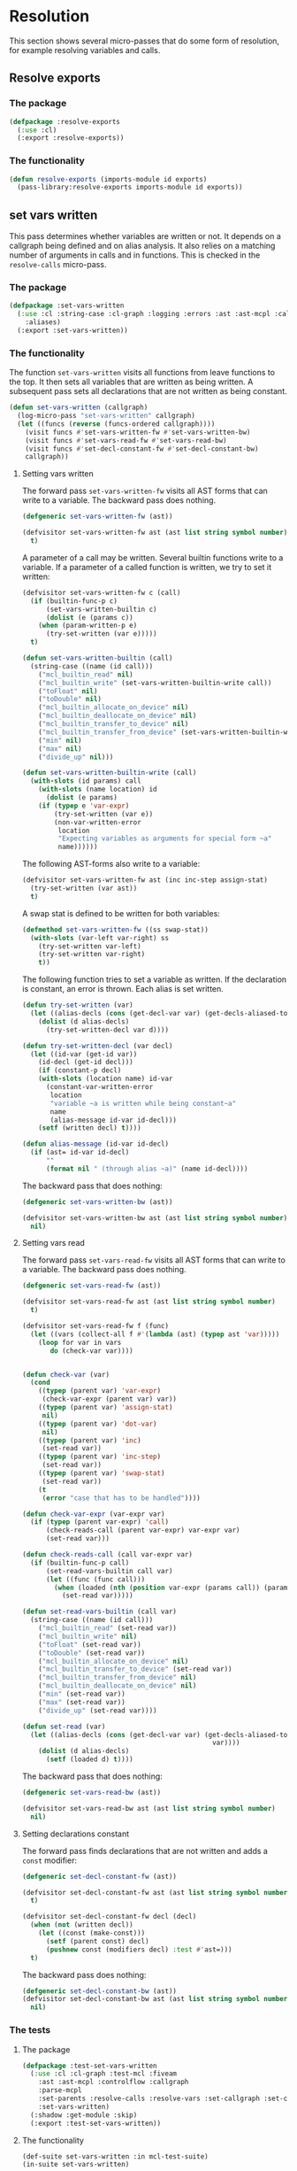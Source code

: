 #+name: license-preamble
#+begin_src lisp :exports none 
;;;; A system for programming many-cores on multiple levels of abstraction.
;;;; Copyright (C) 2018 Pieter Hijma

;;;; This program is free software: you can redistribute it and/or modify
;;;; it under the terms of the GNU General Public License as published by
;;;; the Free Software Foundation, either version 3 of the License, or
;;;; (at your option) any later version.

;;;; This program is distributed in the hope that it will be useful,
;;;; but WITHOUT ANY WARRANTY; without even the implied warranty of
;;;; MERCHANTABILITY or FITNESS FOR A PARTICULAR PURPOSE.  See the
;;;; GNU General Public License for more details.

;;;; You should have received a copy of the GNU General Public License
;;;; along with this program.  If not, see <https://www.gnu.org/licenses/>.
#+end_src

#+property: header-args :comments link :tangle-mode (identity #o400) :results output silent :mkdirp yes

* Resolution

This section shows several micro-passes that do some form of resolution, for
example resolving variables and calls.

#+toc: headlines 1 local

** Resolve exports

*** The package
    :PROPERTIES:
    :header-args+: :package ":cl-user"
    :header-args+: :tangle "../system/micro-passes/resolve-exports/packages.lisp"
    :END:

#+begin_src lisp :mkdirp yes :noweb yes :exports none
<<license-preamble>>

(in-package :cl-user)
#+end_src

#+begin_src lisp
(defpackage :resolve-exports
  (:use :cl)
  (:export :resolve-exports))
#+end_src

*** The functionality
    :PROPERTIES:
    :header-args+: :package ":resolve-exports"
    :header-args+: :tangle "../system/micro-passes/resolve-exports/resolve-exports.lisp"
    :END:

#+begin_src lisp :exports none :noweb yes
<<license-preamble>>

(in-package :resolve-exports)
#+end_src

#+begin_src lisp
(defun resolve-exports (imports-module id exports)
  (pass-library:resolve-exports imports-module id exports))
#+end_src



** set vars written

This pass determines whether variables are written or not.  It depends on a
callgraph being defined and on alias analysis.  It also relies on a matching
number of arguments in calls and in functions.  This is checked in the
~resolve-calls~ micro-pass.

*** The package
    :PROPERTIES:
    :header-args+: :package ":cl-user"
    :header-args+: :tangle "../system/micro-passes/set-vars-written/packages.lisp"
    :END:

#+begin_src lisp :mkdirp yes :noweb yes :exports none
<<license-preamble>>

(in-package :cl-user)
#+end_src

#+begin_src lisp
(defpackage :set-vars-written
  (:use :cl :string-case :cl-graph :logging :errors :ast :ast-mcpl :callgraph
	:aliases)
  (:export :set-vars-written))
#+end_src

*** The functionality
    :PROPERTIES:
    :header-args+: :package ":set-vars-written"
    :header-args+: :tangle "../system/micro-passes/set-vars-written/set-vars-written.lisp"
    :END:

The function ~set-vars-written~ visits all functions from leave functions to
the top.  It then sets all variables that are written as being written.  A
subsequent pass sets all declarations that are not written as being constant.

#+begin_src lisp :exports none :noweb yes
<<license-preamble>>

(in-package :set-vars-written)
#+end_src

#+begin_src lisp
(defun set-vars-written (callgraph)
  (log-micro-pass "set-vars-written" callgraph)
  (let ((funcs (reverse (funcs-ordered callgraph))))
    (visit funcs #'set-vars-written-fw #'set-vars-written-bw)
    (visit funcs #'set-vars-read-fw #'set-vars-read-bw)
    (visit funcs #'set-decl-constant-fw #'set-decl-constant-bw)
    callgraph))
#+end_src

**** Setting vars written

The forward pass ~set-vars-written-fw~ visits all AST forms that can write to a
variable.  The backward pass does nothing.

#+begin_src lisp
(defgeneric set-vars-written-fw (ast))

(defvisitor set-vars-written-fw ast (ast list string symbol number)
  t)
#+end_src

A parameter of a call may be written.  Several builtin functions write to a
variable.  If a parameter of a called function is written, we try to set it
written:

#+begin_src lisp
(defvisitor set-vars-written-fw c (call)
  (if (builtin-func-p c)
      (set-vars-written-builtin c)
      (dolist (e (params c))
	(when (param-written-p e)
	  (try-set-written (var e)))))
  t)

(defun set-vars-written-builtin (call)
  (string-case ((name (id call)))
    ("mcl_builtin_read" nil)
    ("mcl_builtin_write" (set-vars-written-builtin-write call))
    ("toFloat" nil)
    ("toDouble" nil)
    ("mcl_builtin_allocate_on_device" nil)
    ("mcl_builtin_deallocate_on_device" nil)
    ("mcl_builtin_transfer_to_device" nil)
    ("mcl_builtin_transfer_from_device" (set-vars-written-builtin-write call))
    ("min" nil)
    ("max" nil)
    ("divide_up" nil)))

(defun set-vars-written-builtin-write (call)
  (with-slots (id params) call
    (with-slots (name location) id
      (dolist (e params)
	(if (typep e 'var-expr)
	    (try-set-written (var e))
	    (non-var-written-error
	     location
	     "Expecting variables as arguments for special form ~a"
	     name))))))
#+end_src

The following AST-forms also write to a variable:

#+begin_src lisp
(defvisitor set-vars-written-fw ast (inc inc-step assign-stat)
  (try-set-written (var ast))
  t)
#+end_src

A swap stat is defined to be written for both variables:

#+begin_src lisp
(defmethod set-vars-written-fw ((ss swap-stat))
  (with-slots (var-left var-right) ss
    (try-set-written var-left)
    (try-set-written var-right)
    t))
#+end_src

The following function tries to set a variable as written.  If the declaration
is constant, an error is thrown.  Each alias is set written.

#+begin_src lisp
(defun try-set-written (var)
  (let ((alias-decls (cons (get-decl-var var) (get-decls-aliased-to-var var))))
    (dolist (d alias-decls)
      (try-set-written-decl var d))))

(defun try-set-written-decl (var decl)
  (let ((id-var (get-id var))
	(id-decl (get-id decl)))
    (if (constant-p decl)
	(with-slots (location name) id-var
	  (constant-var-written-error
	   location
	   "variable ~a is written while being constant~a"
	   name
	   (alias-message id-var id-decl)))
	(setf (written decl) t))))

(defun alias-message (id-var id-decl)
  (if (ast= id-var id-decl)
      ""
      (format nil " (through alias ~a)" (name id-decl))))
#+end_src




The backward pass that does nothing:

#+begin_src lisp
(defgeneric set-vars-written-bw (ast))

(defvisitor set-vars-written-bw ast (ast list string symbol number)
  nil)
#+end_src







**** Setting vars read

The forward pass ~set-vars-read-fw~ visits all AST forms that can write to a
variable.  The backward pass does nothing.

#+begin_src lisp
(defgeneric set-vars-read-fw (ast))

(defvisitor set-vars-read-fw ast (ast list string symbol number)
  t)
#+end_src


#+begin_src lisp
(defvisitor set-vars-read-fw f (func)
  (let ((vars (collect-all f #'(lambda (ast) (typep ast 'var)))))
    (loop for var in vars
       do (check-var var))))


(defun check-var (var)
  (cond
    ((typep (parent var) 'var-expr)
     (check-var-expr (parent var) var))
    ((typep (parent var) 'assign-stat)
     nil)
    ((typep (parent var) 'dot-var)
     nil)
    ((typep (parent var) 'inc)
     (set-read var))
    ((typep (parent var) 'inc-step)
     (set-read var))
    ((typep (parent var) 'swap-stat)
     (set-read var))
    (t
     (error "case that has to be handled"))))

(defun check-var-expr (var-expr var)
  (if (typep (parent var-expr) 'call)
      (check-reads-call (parent var-expr) var-expr var)
      (set-read var)))

(defun check-reads-call (call var-expr var)
  (if (builtin-func-p call)
      (set-read-vars-builtin call var)
      (let ((func (func call)))
        (when (loaded (nth (position var-expr (params call)) (params func)))
          (set-read var)))))

(defun set-read-vars-builtin (call var)
  (string-case ((name (id call)))
    ("mcl_builtin_read" (set-read var))
    ("mcl_builtin_write" nil)
    ("toFloat" (set-read var))
    ("toDouble" (set-read var))
    ("mcl_builtin_allocate_on_device" nil)
    ("mcl_builtin_transfer_to_device" (set-read var))
    ("mcl_builtin_transfer_from_device" nil)
    ("mcl_builtin_deallocate_on_device" nil)
    ("min" (set-read var))
    ("max" (set-read var))
    ("divide_up" (set-read var))))

(defun set-read (var)
  (let ((alias-decls (cons (get-decl-var var) (get-decls-aliased-to-var
                                                var))))
    (dolist (d alias-decls)
      (setf (loaded d) t))))
#+end_src




The backward pass that does nothing:

#+begin_src lisp
(defgeneric set-vars-read-bw (ast))

(defvisitor set-vars-read-bw ast (ast list string symbol number)
  nil)
#+end_src








**** Setting declarations constant

The forward pass finds declarations that are not written and adds a ~const~
modifier:

#+begin_src lisp
(defgeneric set-decl-constant-fw (ast))

(defvisitor set-decl-constant-fw ast (ast list string symbol number)
  t)

(defvisitor set-decl-constant-fw decl (decl)
  (when (not (written decl))
    (let ((const (make-const)))
      (setf (parent const) decl)
      (pushnew const (modifiers decl) :test #'ast=)))
  t)
#+end_src

The backward pass does nothing:

#+begin_src lisp
(defgeneric set-decl-constant-bw (ast))
(defvisitor set-decl-constant-bw ast (ast list string symbol number)
  nil)
#+end_src
    

*** The tests

**** The package
     :PROPERTIES:
     :header-args+: :package ":cl-user"
     :header-args+: :tangle "../system/tests/test-set-vars-written/packages.lisp"
     :END:

#+begin_src lisp :mkdirp yes :noweb yes :exports none
<<license-preamble>>

(in-package :cl-user)
#+end_src

#+begin_src lisp
(defpackage :test-set-vars-written
  (:use :cl :cl-graph :test-mcl :fiveam
	:ast :ast-mcpl :controlflow :callgraph
	:parse-mcpl
	:set-parents :resolve-calls :resolve-vars :set-callgraph :set-cfgraphs
	:set-vars-written)
  (:shadow :get-module :skip)
  (:export :test-set-vars-written))
#+end_src

**** The functionality
     :PROPERTIES:
     :header-args+: :package ":test-set-vars-written"
     :header-args+: :tangle "../system/tests/test-set-vars-written/test-set-vars-written.lisp"
     :END:

#+begin_src lisp :exports none :noweb yes
<<license-preamble>>

(in-package :test-set-vars-written)
#+end_src

#+begin_src lisp
(def-suite set-vars-written :in mcl-test-suite)
(in-suite set-vars-written)

(test simple
  (let* ((input "package m;
                  module a;
                  
                  perfect void f(int a) {
                      a = 0;
                  }

                  perfect void g(int b, int c) {
                      f(b);
                  }")
	 
	 (module (get-module input))
	 (funcs (funcs (code module)))
	 (g (second funcs)))
    (set-vars-written (set-callgraph funcs))
    (is (and (written (first (params g)))
	     (constant-p (second (params g)))))))

(defun get-module (input)
  (let ((module (parse-mcpl input)))
    (set-parents module)
    (resolve-calls module nil)
    (resolve-vars module nil)
    (set-cfgraphs module)
    module))

(test aliases
  (let* ((input "package m;
                   module a;
                   
                   perfect void f(int n, float[n] a) {
                     float[n] b = a;
                     b[0] = 0.0;
                   }")
	 (module (get-module input))
	 (funcs (funcs (code module)))
	 (f (first funcs)))
    (set-vars-written (set-callgraph funcs))
    (is (and (constant-p (first (params f)))
	     (written (second (params f)))))))
#+end_src


** set callgraph
*** The package
    :PROPERTIES:
    :header-args+: :package ":cl-user"
    :header-args+: :tangle "../system/micro-passes/set-callgraph/packages.lisp"
    :END:

#+header: 
#+begin_src lisp :mkdirp yes :noweb yes :exports none
<<license-preamble>>

(in-package :cl-user)
#+end_src

#+begin_src lisp
(defpackage :set-callgraph
  (:use :cl :cl-graph :logging :ast :ast-mcpl :callgraph)
  (:export :set-callgraph))
#+end_src

*** The functionality
    :PROPERTIES:
    :header-args+: :package ":set-callgraph"
    :header-args+: :tangle "../system/micro-passes/set-callgraph/set-callgraph.lisp"
    :END:


#+begin_src lisp :exports none :noweb yes
<<license-preamble>>

(in-package :set-callgraph)
#+end_src

#+begin_src lisp
(defun add-edges (callgraph func calls)
  (dolist (c calls)
    (let ((calling-func (get-func c)))
      (add-edge-between-vertexes callgraph calling-func func))))

(defun set-callgraph (funcs)
  (log-micro-pass "set-callgraph" funcs)
  (let ((callgraph (make-callgraph)))
    (dolist (f funcs)
      (add-edges callgraph f (called-by f))
      (add-vertex callgraph f))
    callgraph))
#+end_src

** resolve calls

*** The package
    :PROPERTIES:
    :header-args+: :package ":cl-user"
    :header-args+: :tangle "../system/micro-passes/resolve-calls/packages.lisp"
    :END:

#+header: 
#+begin_src lisp :mkdirp yes :noweb yes :exports none
<<license-preamble>>

(in-package :cl-user)
#+end_src

#+begin_src lisp
(defpackage :resolve-calls
  (:use :cl :errors :logging :ast :ast-mcpl :resolve-exports)
  (:import-from :anaphora :awhen :aif :it)
  (:export :resolve-calls))
#+end_src

*** The functionality
    :PROPERTIES:
    :header-args+: :package ":resolve-calls"
    :header-args+: :tangle "../system/micro-passes/resolve-calls/resolve-calls.lisp"
    :END:

#+begin_src lisp :exports none :noweb yes
<<license-preamble>>

(in-package :resolve-calls)
#+end_src

#+begin_src lisp
(let (funcs resolve-imported-func)

  (defun lookup (call)
    (with-slots (id) call
      (dolist (f funcs)
	(when (ast= id (id f))
	  (return-from lookup f)))
      (let ((resolved-func (funcall resolve-imported-func id)))
	(cond (resolved-func
	       resolved-func)
	      ((builtin-func-p id)
	       nil)
	      (t
	       (undefined-func-error
		(location id) "Unkown function: ~a" (name id)))))))
  
  (defgeneric resolve-bw (ast))
  (defgeneric resolve-fw (ast))

  (defvisitor resolve-bw ast (ast string list number symbol) 
    nil)
  (defvisitor resolve-fw ast (ast string list number symbol) 
    t)


  
  (defvisitor resolve-fw call (call)
    (awhen (lookup call)
      (check-parameters call it)
      (setf (func call) it)
      (pushnew call (called-by it)))
    t)
    

  (defun resolve-calls (module exports)
    (log-micro-pass "resolve-calls" module)
    (setf funcs (funcs (code module)))
    (setf resolve-imported-func (get-resolve-func exports))
    (visit module #'resolve-fw #'resolve-bw)
    module))

(defun get-resolve-func (exports)
  #'(lambda (id) (resolve-exports (imports (get-module id)) id exports)))

(defun check-parameters (call func)
  (when (not (eql (length (params call)) (length (params func))))
    (unequal-nr-params-error (location call)
		"The number of parameters does not match for function call ~a"
		(name (id call)))))
#+end_src
    

*** Testing resolving calls

**** The package
    :PROPERTIES:
    :header-args+: :package ":cl-user"
    :header-args+: :tangle "../system/tests/test-resolve-calls/packages.lisp"
    :END:

#+begin_src lisp :mkdirp yes :noweb yes :exports none
<<license-preamble>>

(in-package :cl-user)
#+end_src

#+begin_src lisp
(defpackage :test-resolve-calls
  (:use :cl :test-mcl :fiveam :parse-mcpl :ast :ast-mcpl
	:resolve-calls)
  (:export :test-resolve-calls))
#+end_src

**** The functionality
     :PROPERTIES:
     :header-args+: :package ":test-resolve-calls"
     :header-args+: :tangle "../system/tests/test-resolve-calls/test-resolve-calls.lisp"
     :END:

#+begin_src lisp :exports none :noweb yes
<<license-preamble>>

(in-package :test-resolve-calls)
#+end_src

#+begin_src lisp
(def-suite resolve-calls)
(in-suite resolve-calls)

(test resolve-calls
  (let* ((input "package m;
                  module a;
                  
                  perfect void f() {
                  }

                  perfect void g() {
                      f();
                  }")
	 (module (parse-mcpl input))
	 (funcs (funcs (code (resolve-calls module #'(lambda (id) (declare (ignore id)) nil)))))
	 (f (first funcs))
	 (g (second funcs)))
    (is (and (null (called-by g))
	     (eql (length (called-by f)) 1)
	     (eq (func (first (called-by f))) f)))))
#+end_src

    
** Resolve Types

*** The package
    :PROPERTIES:
    :header-args+: :package ":cl-user"
    :header-args+: :tangle "../system/micro-passes/resolve-types/packages.lisp"
    :END:

#+begin_src lisp :mkdirp yes :noweb yes :exports none
<<license-preamble>>

(in-package :cl-user)
#+end_src

#+begin_src lisp
(defpackage :resolve-types
  (:use :cl :logging :errors :ast :ast-mcpl :resolve-exports)
  (:import-from :anaphora :aif :it)
  (:export :resolve-types))
#+end_src

*** The functionality
    :PROPERTIES:
    :header-args+: :package ":resolve-types"
    :header-args+: :tangle "../system/micro-passes/resolve-types/resolve-types.lisp"
    :END:

#+begin_src lisp  :exports none :noweb yes
<<license-preamble>>

(in-package :resolve-types)
#+end_src

#+begin_src lisp
(defgeneric resolve-bw (ast))
(defgeneric resolve-fw (ast))

(defvisitor resolve-bw ast (ast string list number symbol) 
  nil)
(defvisitor resolve-fw ast (ast string list number symbol) 
  t)

(let (typedefs funcs resolve-imported-func)
  (defun resolve-types (module exports)
    (log-micro-pass "resolve-types" module)
    (setf funcs (funcs (code module)))
    (setf resolve-imported-func (get-resolve-imported-func exports))
    (visit module #'resolve-fw #'resolve-bw)
    module)

  (defmethod resolve-fw ((td typedef))
    (push td typedefs)
    t)

  (defmethod resolve-fw ((ct custom-type))
    (setf (typedef ct) (lookup (id ct)))
    t)

  (defun lookup (id)
    (dolist (td typedefs)
      (when (ast= id (id td))
	(return-from lookup td)))
    (let ((resolved-typedef (funcall resolve-imported-func id)))
      (aif resolved-typedef
	   it
	   (undefined-type-error (location id) "Unkown type: ~a" (name id))))))

(defun get-resolve-imported-func (exports)
  #'(lambda (id) (resolve-exports (imports (get-module id)) id exports)))
#+end_src
    

** Resolve Vars

*** The package
    :PROPERTIES:
    :header-args+: :package ":cl-user"
    :header-args+: :tangle "../system/micro-passes/resolve-vars/packages.lisp"
    :END:

#+header: 
#+begin_src lisp :mkdirp yes :noweb yes :exports none
<<license-preamble>>

(in-package :cl-user)
#+end_src

#+begin_src lisp
(defpackage :resolve-vars
  (:use :cl :errors :logging :ast :ast-mcpl :query-hdl-mcpl
	:resolve-exports)
  (:import-from :anaphora :aif :it)
  (:export :resolve-vars :skip))
#+end_src

*** The functionality
    :PROPERTIES:
    :header-args+: :package ":resolve-vars"
    :header-args+: :tangle "../system/micro-passes/resolve-vars/resolve-vars.lisp"
    :END:

In this package we are resolving variables, which means that we are going to
map it to their declarations.  We define a visitor ~define-fw/bw~ that walks
the AST.

#+begin_src lisp :exports none :noweb yes
<<license-preamble>>

(in-package :resolve-vars)
#+end_src

#+begin_src lisp
(defgeneric define-bw (ast))
(defgeneric define-fw (ast))

(defvisitor define-bw ast (ast string list number symbol) 
  nil)
(defvisitor define-fw ast (ast string list number symbol) 
  t)
#+end_src

The function ~resolve-vars~ operates on a module.  This is necessary as in any
AST form, there may be references to declarations higher-up in the tree. 

We keep a list of scopes with declarations.  Each scope represents a list of
declarations with the found declarations in this scope.  The ~resolve-vars~
function initializes this with an empty list and starts visiting the AST.  Each
new scope that is introduced, we push a new empty list of declarations onto the
list of scopes.

As soon as we discover a variable, we will search the declarations for a match.
We start with the first scope and continue until we have seen all scopes.  If
we found a match, we return the basic declaration, otherwise we throw an error.

To be able to do this, we have to associate each ~basic-decl~ with its ~decl~.
This is easy with ~normal-decls~ and ~assign-decls~, but more difficult with
~as~ statements.  As soon we discover an ~as~ statement, we request the ~decl~
of its variable and add the ~basic-decls~ of the ~as~ statement to the list of
~as-basic-decls~ of the ~decl~.

This means that if we find a declaration, we register the declaration with each
of its basic-declarations and we push the declaration to the first scope in the
~scopes-with-declaration~ variable.  If we discover an ~as~ statement, we
should be able to resolve the variable, and hence retrieve its ~decl~.  We then
set up all the links.

If we find a variable, we resolve it, find its basic-declaration and register
it with this variable.
    
#+begin_src lisp
(defparameter *scopes-with-declarations* (list nil))
(defparameter *get-constant-decl-func* (constantly nil))

(defun resolve-vars (module exports)
  "Resolve variables in a module based on exports."
  (log-micro-pass "resolve-vars" module)
  (setf *scopes-with-declarations* (list nil))
  (setf *get-constant-decl-func* (constant-decl-func exports))
  (visit module #'define-fw #'define-bw)
  module)
#+end_src

The function below creates a function that resolve identifiers for constants.
These constants can be defined in the module, but also in other files.

#+begin_src lisp
(defun constant-decl-func (exports)
  #'(lambda (id)
      (if (const-id-p id)
	  (aif (resolve-exports (imports (get-module id)) id exports)
	       (decl it)
	       nil)
	  nil)))

(defvisitor define-fw ast (func code-block foreach-stat for-stat typedef)
  (push '() *scopes-with-declarations*)
  t)

(defvisitor define-bw ast (func code-block foreach-stat for-stat typedef)
  (pop *scopes-with-declarations*))

(defgeneric resolve (var))

(defun resolve-with-error (ast)
  (aif (resolve ast)
       it
       (undeclared-var-error (location ast)
		   "variable ~a is not declared" (name (get-id ast)))))

(defmethod resolve ((id id))
  (with-slots (name location) id
      (dolist (decls *scopes-with-declarations*)
	(dolist (d decls)
	  (dolist (bd (get-basic-decls d))
	    (when (equal (name (id bd)) name)
	      (return-from resolve bd)))))
      (aif (funcall *get-constant-decl-func* id)
	   (basic-decl it)
	   (values nil name location))))

(defmethod resolve ((bv basic-var))
  (resolve (get-id bv)))

(defmethod resolve ((bd basic-decl))
  (resolve (get-id bd)))


(defmethod resolve ((v var))
  (if (var-in-dot-var-p v)
      (resolve-in-dot-var v)
      (resolve (basic-var v))))

(defun var-in-dot-var-p (v)
  (let ((parent (parent v)))
    (and (typep parent 'dot-var)
	 (eq v (var parent)))))

(defun error-already-declared (loc id)
  (already-declared-error loc "~a already declared" (name id)))
  
(defvisitor define-fw d (normal-decl)
  (dolist (bd (basic-decls d))
    (with-slots (id location) bd
      (when (resolve bd)
	(error-already-declared (location bd) id))
      (setf (decl bd) d)))
  (push d (first *scopes-with-declarations*))
  t)

(defvisitor define-fw d (assign-decl)
  (with-slots (basic-decl) d
    (with-slots (id location) basic-decl
      (when (resolve basic-decl)
	(error-already-declared location id)))
    (setf (decl (basic-decl d)) d)
    (push d (first *scopes-with-declarations*)))
  t)


(defvisitor define-fw as (as-stat)
  (with-slots (var basic-decls) as
    (let ((d (decl (resolve-with-error var))))
      (setf (as-basic-decls d) (append (as-basic-decls d) basic-decls))
      (dolist (bd basic-decls)
	(setf (decl bd) d))))
  t)

(defun set-decls (bd v)
  (setf (basic-decl (basic-var v)) bd)
  (push v (vars bd)))

(defmethod define-fw ((v normal-var))
  (restart-case
      (let ((bd (resolve-with-error v)))
	(set-decls bd v))
    (skip () nil))
  t)

(defmethod define-fw ((v dot-var))
  (if (hardware-description-var-p v)
      (progn
	(check-hwd-var v)
	nil)
      (let ((bd (resolve-with-error (basic-var v))))
	(set-decls bd v)
	t)))

(defun resolve-in-dot-var (v)
  (let* ((dot-var (parent v))
	 (bd-dot-var (resolve-with-error (basic-var dot-var)))
	 (type-dot-var (get-base-type (mcl-type bd-dot-var))))
    (if (typep type-dot-var 'custom-type)
	(let ((*scopes-with-declarations* 
	       (list (fields (typedef type-dot-var)))))
	  (resolve-with-error (basic-var v)))
	(let ((id (get-id dot-var)))
	  (non-primitive-type-error
	   (location (get-id v))
	   "Expecting a non-primitive type for variable ~a."
	   (name id))))))

(defun check-hwd-var (hwd-var)
  (when (not (resolve-hardware-description-var hwd-var))
    (undefined-hardware-description-var-error
     (location hwd-var)
     "unknown hardware description variable." hwd-var)))
#+end_src


** loading hardware descriptions

*** The package
    :PROPERTIES:
    :header-args+: :package ":cl-user"
    :header-args+: :tangle "../system/micro-passes/load-hardware-descriptions/packages.lisp"
    :END:

#+begin_src lisp  :noweb yes :exports none
<<license-preamble>>

(in-package :cl-user)
#+end_src

#+begin_src lisp
(defpackage :load-hardware-descriptions
  (:use :cl :mcl-util :errors :ast :ast-hdl
        :hardware-descriptions :parse-hdl :set-parents :replace-id-stats)
  (:import-from :anaphora :awhen :aif :it)
  (:import-from :cl-fad :file-exists-p)
  (:export :load-hardware-description))
#+end_src

*** Loading a hardware description
    :PROPERTIES:
    :header-args+: :package ":load-hardware-descriptions"
    :header-args+: :tangle "../system/micro-passes/load-hardware-descriptions/load-hardware-descriptions.lisp"
    :END:

Loading a hardware description has several components.  First, we parse the hdl
file, after which we can set the parents in the AST.  We can then load the
parent hardware description.  After we have loaded all parent hardware
descriptions we, make it available to the hardware description library, after
which we can replace the ~id-stats~ of the hardware description with the blocks
they are referring to.

#+begin_src lisp :exports none :noweb yes
<<license-preamble>>

(in-package :load-hardware-descriptions)
#+end_src

#+begin_src lisp
(defun load-hardware-description (name-hwd)
  (aif (get-hardware-description-by-name name-hwd)
       it
       (load-hardware-description-real name-hwd)))
#+end_src

#+begin_src lisp
(defun load-hardware-description-real (name-hwd)
  (let ((filename (format nil "~a/~a.hdl" (getenv "HDL_DIR") name-hwd)))
    (unless (file-exists-p filename)
      (mcl-error nil "Unknown hardware-description: ~a" name-hwd))
    (let ((hwd (parse-hdl-file filename)))
      (awhen (get-parent-hardware-description hwd)
        (load-hardware-description it))
      (save-hardware-description name-hwd hwd)
      (set-parents hwd)
      (replace-id-stats hwd)
      hwd)))
#+end_src


** replace identifier statements

*** The package
    :PROPERTIES:
    :header-args+: :package ":cl-user"
    :header-args+: :tangle "../system/micro-passes/replace-id-stats/packages.lisp"
    :END:

#+begin_src lisp  :noweb yes :exports none
<<license-preamble>>

(in-package :cl-user)
#+end_src

#+begin_src lisp
(defpackage :replace-id-stats
  (:use :cl :ast :ast-hdl :hardware-descriptions :set-parents)
  (:export :replace-id-stats))
#+end_src

*** Replacing identifier statements
    :PROPERTIES:
    :header-args+: :package ":replace-id-stats"
    :header-args+: :tangle "../system/micro-passes/replace-id-stats/replace-id-stats.lisp"
    :END:

A hardware description contains possibly qualified identifiers that refer to a
block.  This pass ensures that those statements are replaced by their blocks.

#+begin_src lisp :exports none :noweb yes
<<license-preamble>>

(in-package :replace-id-stats)
#+end_src

#+begin_src lisp
(defgeneric replace-fw (ast))
(defgeneric replace-bw (ast))

(let (the-hwd)
  (defun replace-id-stats (hwd)
    "Replace id-stats in hardware description hwd with the blocks they are
referring to."
    (setf the-hwd hwd)
    (visit-breadth-first the-hwd #'replace-fw #'replace-bw)
    the-hwd)


  (defvisitor replace-fw ast (ast string list symbol number)
    t)

  (defvisitor replace-bw ast (ast string list symbol number)
    nil)

  (defvisitor replace-bw id-stat (id-stat)
    (let* ((resolved-block (resolve id-stat the-hwd))
	   (replacement-block (if (inherited-id id-stat)
				  (set-parents (copy-ast resolved-block))
				  resolved-block)))
      (replace-in-ast id-stat :with replacement-block)
      (unless (inherited-id id-stat)
	(remove-from-ast replacement-block))
      (setf (parent replacement-block) (parent id-stat)))))
#+end_src

*** Testing replacing identifier statements
**** The package
    :PROPERTIES:
    :header-args+: :package ":cl-user"
    :header-args+: :tangle "../system/tests/test-replace-id-stats/packages.lisp"
    :END:

#+begin_src lisp  :noweb yes :exports none
<<license-preamble>>

(in-package :cl-user)
#+end_src

#+begin_src lisp
(defpackage :test-replace-id-stats
  (:use :cl :test-mcl :fiveam :ast :ast-hdl :parse-hdl :set-parents
	:replace-id-stats :hardware-descriptions)
  (:export :test-replace-id-stats))
#+end_src

**** The tests
     :PROPERTIES:
     :header-args+: :package ":test-replace-id-stats"
     :header-args+: :tangle "../system/tests/test-replace-id-stats/test-replace-id-stats.lisp"
     :END:

#+begin_src lisp :exports none :noweb yes
<<license-preamble>>

(in-package :test-replace-id-stats)
#+end_src

#+begin_src lisp
(def-suite replace-id-stats :in mcl-test-suite)
(in-suite replace-id-stats)

(defun hwd ()
  (set-parents (parse-hdl "
hardware_description perfect;

device perfect {
  mem;
}

memory mem {
  capacity = unlimited B;
}")))

(defparameter *result* (set-parents (parse-hdl "
hardware_description perfect;

device perfect {
  memory mem {
    capacity = unlimited B;
  }
}")))


(test simple ()
  (is
    (ast= (replace-id-stats (hwd)) *result*)))

(defun lower-level-hwd ()
  (save-hardware-description "perfect" (hwd))
  (save-hardware-description "lower" (set-parents (parse-hdl "
hardware_description lower;

device lower {
  perfect.mem;
}"))))

(defparameter *result-lower-level* (set-parents (parse-hdl "
hardware_description lower;

device lower {
  memory mem {
    capacity = unlimited B;
  }
}")))

(test inheritance
  (let ((hardware-descriptions::*hardware-descriptions*
	 (make-hash-table :test 'equal)))
    (is (ast= (replace-id-stats (lower-level-hwd)) *result-lower-level*))))


(defun hwd-dependent ()
  (set-parents (parse-hdl "
hardware_description perfect;

device perfect {
  mem;
}

memory mem {
  mem2;
}

memory mem2 {
  capacity = 1 B;
}")))

(defparameter *result-dependent* (set-parents (parse-hdl "
hardware_description perfect;

device perfect {
  memory mem {
    memory mem2 {
      capacity = 1 B;
    }
  }
}")))

(test dependent
  (is (ast= (replace-id-stats (hwd-dependent)) *result-dependent*)))
#+end_src


** set control flow graphs

*** The package 
    :PROPERTIES:
    :header-args+: :package ":cl-user"
    :header-args+: :tangle "../system/micro-passes/set-cfgraphs/packages.lisp"
    :END:

#+begin_src lisp :mkdirp yes :noweb yes :exports none
<<license-preamble>>

(in-package :cl-user)
#+end_src

#+begin_src lisp
(defpackage :set-cfgraphs
  (:use :cl :cl-graph :ast :ast-mcpl :logging :controlflow)
  (:import-from :alexandria :last-elt)
  (:import-from :utility-directory :filter)
  (:export :set-cfgraphs))
#+end_src

*** The functionality
    :PROPERTIES:
    :header-args+: :package ":set-cfgraphs"
    :header-args+: :tangle "../system/micro-passes/set-cfgraphs/set-cfgraphs.lisp"
    :END:

We can define several different controlflow graphs.  First, we can choose
between the representation of a foreach statement, as a loop or one basic
block.  Second, we can view the controlflow optimistically, that is, a for loop
is always executed at least once.

#+begin_src lisp :exports none :noweb yes
<<license-preamble>>

(in-package :set-cfgraphs)
#+end_src

#+begin_src lisp
(let (cfgraph entries exits optimistic2 foreach-summarized2)

  (defun get-entry (param)
    (typecase param
      (bb param)
      (ast (gethash param entries))
      (cons (get-entry (first param)))))

  (defun get-exits (param)
    (typecase param
      (bb (list param))
      (ast (gethash param exits))
      (cons (get-exits (last-elt param)))))

  (defun true-bb (form)
    (and (not (null form))
	 (not (null (get-entry form)))))

  (defun connect (&rest params)
    (let ((params-wo-nil (filter #'true-bb params)))
      (loop for (a b) on params-wo-nil
	 while b 
	 collect (unless (null b)
		   (dolist (i (get-exits a))
		     (add-edge-between-vertexes cfgraph
						i (get-entry b)))))))


  

  (defgeneric record-cfgraph-fw (ast))

  (defvisitor record-cfgraph-fw ast (ast string list number symbol)
    t)
  
  (defvisitor record-cfgraph-fw f (func)
    (setf cfgraph (make-cfgraph))
    (setf entries (make-hash-table))
    (setf exits (make-hash-table))
    t)
  
  
  (defgeneric record-cfgraph-bw (ast))
  
  (defvisitor record-cfgraph-bw ast (string list number symbol)
    nil)

  (defvisitor record-cfgraph-bw ast (ast)
    nil)

  (defvisitor record-cfgraph-bw d (decl)
    (let ((bb-decl (make-bb-decl d)))
      (if (param-p d)
	  (progn
	    (setf (gethash d entries) bb-decl)
	    (setf (gethash d exits) (list bb-decl))))))

  (defvisitor record-cfgraph-bw s (stat)
    (let ((bb-stat (make-bb-stat s)))
      (setf (gethash s entries) bb-stat)
      (setf (gethash s exits) (list bb-stat))))

  (defvisitor record-cfgraph-bw cb (code-block)
    (let ((stats (stats cb)))
      (apply #'connect stats)
      (if (not (null stats))
	(progn
	  (setf (gethash cb entries) (gethash (first stats) entries))
	  (setf (gethash cb exits) (gethash (last-elt stats) exits))))))

  (defvisitor record-cfgraph-bw f (for-stat)
    (with-slots (decl cond-expr inc stat) f
      (let ((bb-for-decl (make-bb-for-decl decl))
	    (bb-for-cond (make-bb-for-cond cond-expr))
	    (bb-for-inc (make-bb-for-inc inc)))
	(if optimistic2
	    (connect bb-for-decl stat bb-for-inc bb-for-cond stat)
	    (connect bb-for-decl bb-for-cond stat bb-for-inc bb-for-cond))
	(setf (gethash f entries) bb-for-decl)
	(setf (gethash f exits) (list bb-for-cond)))))

  (defvisitor record-cfgraph-bw fe (foreach-stat)
    (if foreach-summarized2
	(record-foreach-summarized fe)
	(record-foreach-regular fe)))

  (defun record-foreach-summarized (fe)
    (let ((bb (make-bb-foreach fe)))
      (setf (gethash fe entries) bb)
      (setf (gethash fe exits) (list bb))))

    
  (defun record-foreach-regular (fe)
    (with-slots (decl nr-iters stat) fe
      (let ((bb-fe-size (make-bb-foreach-size nr-iters))
	    (bb-fe-decl (make-bb-foreach-decl decl)))
	(connect bb-fe-size bb-fe-decl stat bb-fe-size)
	(setf (gethash fe entries) bb-fe-size)
	(setf (gethash fe exits) (list bb-fe-size)))))

  (defvisitor record-cfgraph-bw is (if-stat)
    (with-slots (cond-expr stat elsestat) is
      (let ((bb-cond (make-bb-if-cond cond-expr)))
	(connect bb-cond stat)
	(setf (gethash is entries) bb-cond)
	(if elsestat
	    (progn (connect bb-cond elsestat)
		   (setf (gethash is exits) (concatenate 'list (get-exits stat)
							 (get-exits elsestat))))
	    (setf (gethash is exits) (get-exits stat))))))

  (defvisitor record-cfgraph-bw bs (block-stat)
    (with-slots (code-block) bs
      (setf (gethash bs entries) (get-entry code-block))
      (setf (gethash bs exits) (get-exits code-block))))
	  

  (defvisitor record-cfgraph-bw f (func)
    (apply #'connect (params f))
    (connect (entry cfgraph) (params f) (code-block f) (exit cfgraph))
    (setf (cfgraph f) (remove-unconnected-blocks cfgraph)))

  (defun set-cfgraphs (ast &optional (optimistic nil) (foreach-summarized nil))
    (log-micro-pass "set-cfgraphs" ast)
    (setf optimistic2 optimistic)
    (setf foreach-summarized2 foreach-summarized)
    (visit ast #'record-cfgraph-fw #'record-cfgraph-bw)
    ast))
#+end_src


    

*** Testing setting control flow graphs

**** The package
    :PROPERTIES:
    :header-args+: :package ":cl-user"
    :header-args+: :tangle "../system/tests/test-set-cfgraphs/packages.lisp"
    :END:

#+begin_src lisp :mkdirp yes :noweb yes :exports none
<<license-preamble>>

(in-package :cl-user)
#+end_src

#+begin_src lisp
(defpackage :test-set-cfgraphs
  (:use :cl :cl-graph :fiveam :test-mcl :parse-mcpl :ast :ast-mcpl :controlflow
	:set-cfgraphs :set-parents :build-ast)
  (:export :test-set-cfgraphs))
#+end_src

**** The tests
     :PROPERTIES:
     :header-args+: :package ":test-set-cfgraphs"
     :header-args+: :tangle "../system/tests/test-set-cfgraphs/test-set-cfgraphs.lisp"
     :END:

#+begin_src lisp :exports none :noweb yes
<<license-preamble>>

(in-package :test-set-cfgraphs)
#+end_src

#+begin_src lisp
(def-suite set-cfgraphs :in mcl-test-suite)
(in-suite set-cfgraphs)

(test minimal
  (let ((cfgraph (make-cfgraph)))
    (add-edge-between-vertexes cfgraph (make-bb-entry) (make-bb-exit))
    (is
      (cfgraph= (get-cfgraph "package m;
                              module a;
                              perfect void f() {
                              }") cfgraph))))



(test decl
  (let ((cfgraph (make-cfgraph))
	(bb-decl (build-bb-decl "a")))
    (add-edge-between-vertexes cfgraph (make-bb-entry) bb-decl)
    (add-edge-between-vertexes cfgraph bb-decl (make-bb-exit))
    (is
      (cfgraph= (get-cfgraph "package m;
                              module a;
                              perfect void f(int a) {
                              }") cfgraph))))



(test decls
  (is
    (let ((cfgraph (make-cfgraph))
	  (bb-decl-1 (build-bb-decl "a"))
	  (bb-decl-2 (build-bb-decl "b")))
      (add-edge-between-vertexes cfgraph (make-bb-entry) bb-decl-1)
      (add-edge-between-vertexes cfgraph bb-decl-1 bb-decl-2)
      (add-edge-between-vertexes cfgraph bb-decl-2 (make-bb-exit))
      (cfgraph= (get-cfgraph "package m;
                              module a;
                              perfect void f(int a, int b) {
                              }") cfgraph))))

(test stat
  (let ((cfgraph (make-cfgraph))
	(bb-decl-1 (build-bb-decl "a"))
	(bb-decl-2 (build-bb-decl "b"))
	(bb-stat (make-bb-stat (make-decl-stat (build-decl "c") nil))))
    (add-edge-between-vertexes cfgraph (make-bb-entry) bb-decl-1)
    (add-edge-between-vertexes cfgraph bb-decl-1 bb-decl-2)
    (add-edge-between-vertexes cfgraph bb-decl-2 bb-stat)
    (add-edge-between-vertexes cfgraph bb-stat (make-bb-exit))
    (is
      (cfgraph= (get-cfgraph "package m;
                              module a;
                              perfect void f(int a, int b) {
                                  int c;
                              }") cfgraph))))

(test stats
  (let ((cfgraph (make-cfgraph))
	(bb-decl-1 (build-bb-decl "a"))
	(bb-decl-2 (build-bb-decl "b"))
	(bb-stat-1 (make-bb-stat (make-decl-stat (build-decl "c") nil)))
	(bb-stat-2 (make-bb-stat (make-decl-stat (build-decl "d") nil))))
    (add-edge-between-vertexes cfgraph (make-bb-entry) bb-decl-1)
    (add-edge-between-vertexes cfgraph bb-decl-1 bb-decl-2)
    (add-edge-between-vertexes cfgraph bb-decl-2 bb-stat-1)
    (add-edge-between-vertexes cfgraph bb-stat-1 bb-stat-2)
    (add-edge-between-vertexes cfgraph bb-stat-2 (make-bb-exit))
    (is
      (cfgraph= (get-cfgraph "package m;
                              module a;
                              perfect void f(int a, int b) {
                                  int c;
                                  int d;
                              }") cfgraph))))




(test foreach
  (let ((cfgraph (make-cfgraph))
	(bb-decl-1 (build-bb-decl "a"))
	(bb-decl-2 (build-bb-decl "b"))
	(bb-fe-size (make-bb-foreach-size
		     (make-var-expr
		      (make-normal-var
		       (make-basic-var (make-id "a" nil) nil nil) nil) nil)))
	(bb-fe-decl (make-bb-foreach-decl (build-decl "i")))
	(bb-stat-1 (make-bb-stat (make-decl-stat (build-decl "c") nil)))
	(bb-stat-2 (make-bb-stat (make-decl-stat (build-decl "d") nil))))
    (add-edge-between-vertexes cfgraph (make-bb-entry) bb-decl-1)
    (add-edge-between-vertexes cfgraph bb-decl-1 bb-decl-2)
    (add-edge-between-vertexes cfgraph bb-decl-2 bb-fe-size)
    (add-edge-between-vertexes cfgraph bb-fe-size bb-fe-decl)
    (add-edge-between-vertexes cfgraph bb-fe-decl bb-stat-1)
    (add-edge-between-vertexes cfgraph bb-stat-1 bb-fe-size)
    (add-edge-between-vertexes cfgraph bb-fe-size bb-stat-2)
    (add-edge-between-vertexes cfgraph bb-stat-2 (make-bb-exit))
    (is 
      (cfgraph= (get-cfgraph "package m;
                              module a;
                              perfect void f(int a, int b) {
                                  foreach (int i in a threads) {
                                      int c;
                                  }
                                  int d;
                              }") cfgraph))))



(test for
  (let ((cfgraph (make-cfgraph))
	(bb-decl-1 (build-bb-decl "a"))
	(bb-decl-2 (build-bb-decl "b"))
	(bb-for-decl (make-bb-for-decl
		      (make-assign-decl
		       nil
		       (make-basic-decl
			(make-int nil) (make-id "i" nil) nil)
		       (make-int-constant 0 nil)
		       nil)))
	(bb-for-cond (make-bb-for-cond
		      (make-lt
		       (build-expr "i")
		       (build-expr "a") nil)))
	(bb-for-inc (make-bb-for-inc
		     (make-inc (make-normal-var
				  (make-basic-var
				   (make-id "i" nil) nil nil) nil) t nil)))
	(bb-stat-1 (make-bb-stat (make-decl-stat (build-decl "c") nil)))
	(bb-stat-2 (make-bb-stat (make-decl-stat (build-decl "d") nil))))
    (add-edge-between-vertexes cfgraph (make-bb-entry) bb-decl-1)
    (add-edge-between-vertexes cfgraph bb-decl-1 bb-decl-2)
    (add-edge-between-vertexes cfgraph bb-decl-2 bb-for-decl)
    (add-edge-between-vertexes cfgraph bb-for-decl bb-for-cond)
    (add-edge-between-vertexes cfgraph bb-for-cond bb-stat-1)
    (add-edge-between-vertexes cfgraph bb-stat-1 bb-for-inc)
    (add-edge-between-vertexes cfgraph bb-for-inc bb-for-cond)
    (add-edge-between-vertexes cfgraph bb-for-cond bb-stat-2)
    (add-edge-between-vertexes cfgraph bb-stat-2 (make-bb-exit))
    (is 
      (cfgraph= (get-cfgraph "package m;
                              module a;
                              perfect void f(int a, int b) {
                                  for (int i = 0; i < a; i++) {
                                      int c;
                                  }
                                  int d;
                              }") cfgraph))))



#+end_src


The following code iss the summarized controlflow graphs:

#+begin_src lisp
(test summarized
  (let ((cfgraph (make-cfgraph))
	(bb-foreach (make-bb-foreach
		     (build-foreach "i" "a"
				    (list (make-decl-stat (build-decl "c"))))))
	(bb-decl-1 (build-bb-decl "a"))
	(bb-decl-2 (build-bb-decl "b")))
    (add-edge-between-vertexes cfgraph (make-bb-entry) bb-decl-1)
    (add-edge-between-vertexes cfgraph bb-decl-1 bb-decl-2)
    (add-edge-between-vertexes cfgraph bb-decl-2 bb-foreach)
    (add-edge-between-vertexes cfgraph bb-foreach (make-bb-exit))
    (is
      (cfgraph= (get-cfgraph "package m;
                              module a;
                              perfect void f(int a, int b) {
                                  foreach (int i in a threads) {
                                      int c;
                                  }
                              }" nil t) cfgraph))))

(test summarized-multiple-statements
  (let ((cfgraph (make-cfgraph))
	(bb-foreach (make-bb-foreach
		     (build-foreach "i" "a"
				    (list (make-decl-stat (build-decl "c"))
					  (make-decl-stat (build-decl "d"))))))
	(bb-decl-1 (build-bb-decl "a"))
	(bb-decl-2 (build-bb-decl "b")))
    (add-edge-between-vertexes cfgraph (make-bb-entry) bb-decl-1)
    (add-edge-between-vertexes cfgraph bb-decl-1 bb-decl-2)
    (add-edge-between-vertexes cfgraph bb-decl-2 bb-foreach)
    (add-edge-between-vertexes cfgraph bb-foreach (make-bb-exit))
    (is
      (cfgraph= (get-cfgraph "package m;
                              module a;
                              perfect void f(int a, int b) {
                                  foreach (int i in a threads) {
                                      int c;
                                      int d;
                                  }
                              }" nil t) cfgraph))))


#+end_src



Helper functions:



#+begin_src lisp
(defun get-cfgraph (input &optional optimistic foreach-summarized)
  (let ((module (set-cfgraphs (set-parents (parse-mcpl input))
			      optimistic foreach-summarized)))
    (cfgraph (first (funcs (code module))))))

(defun build-bb-decl (name)
  (make-bb-decl (build-decl name)))
#+end_src


** set parents
*** The package
    :PROPERTIES:
    :header-args+: :package ":cl-user"
    :header-args+: :tangle "../system/micro-passes/set-parents/packages.lisp"
    :END:

#+header: 
#+begin_src lisp :mkdirp yes :noweb yes :exports none
<<license-preamble>>

(in-package :cl-user)
#+end_src

#+begin_src lisp
(defpackage :set-parents
  (:use :cl :logging :ast)
  (:export :set-parents))
#+end_src

*** The functionality
    :PROPERTIES:
    :header-args+: :package ":set-parents"
    :header-args+: :tangle "../system/micro-passes/set-parents/set-parents.lisp"
    :END:

In function ~set-parents~, the list of parents is initially set to zero and
then the current AST form is pushed as parent.  In this way, the parent of the
current AST will be maintained.

#+begin_src lisp :exports none :noweb yes
<<license-preamble>>

(in-package :set-parents)
#+end_src

#+begin_src lisp
(let ((parents nil))
  (defgeneric set-parent-fw (ast))
  (defgeneric set-parent-bw (ast))

  (defvisitor set-parent-fw ast (string list number symbol)
    t)

  (defvisitor set-parent-bw ast (string list number symbol)
    nil)

  (defmethod set-parent-fw ((ast ast))
    (setf (parent ast) (first parents))
    (push ast parents)
    t)

  (defmethod set-parent-bw ((i ast))
    (pop parents))
  
  (defun set-parents (ast)
    "Sets the parents of an AST form."
    (log-micro-pass "set-parents" ast)
    (setf parents nil)
    (push (parent ast) parents)
    (visit ast #'set-parent-fw #'set-parent-bw)
    ast))
#+end_src


